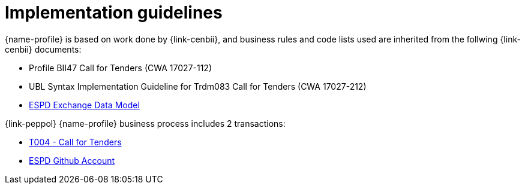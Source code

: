 
= Implementation guidelines

{name-profile} is based on work done by {link-cenbii}, and business rules and code lists used are inherited from the follwing {link-cenbii} documents: +


* Profile BII47  Call for Tenders (CWA 17027-112)
* UBL Syntax Implementation Guideline for Trdm083 Call for Tenders (CWA 17027-212)
* https://espd.github.io/ESPD-EDM/[ESPD Exchange Data Model]



{link-peppol} {name-profile} business process includes 2 transactions:

* link:..\..\transactions\T004\[T004 - Call for Tenders]
* link:https://github.com/espd/[ESPD Github Account]
